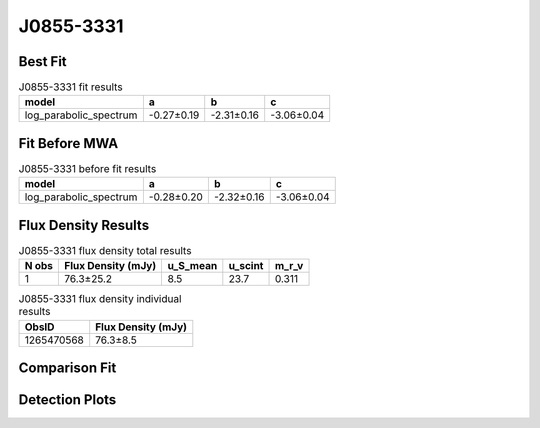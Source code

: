 .. _J0855-3331:
J0855-3331
==========

Best Fit
--------
.. image:: best_fits/J0855-3331_log_parabolic_spectrum_fit.png
  :width: 800

.. csv-table:: J0855-3331 fit results
   :header: "model","a","b","c"

   "log_parabolic_spectrum","-0.27±0.19","-2.31±0.16","-3.06±0.04"

Fit Before MWA
--------------
.. image:: before_mwa/J0855-3331_log_parabolic_spectrum_fit.png
  :width: 800

.. csv-table:: J0855-3331 before fit results
   :header: "model","a","b","c"

   "log_parabolic_spectrum","-0.28±0.20","-2.32±0.16","-3.06±0.04"


Flux Density Results
--------------------
.. csv-table:: J0855-3331 flux density total results
   :header: "N obs", "Flux Density (mJy)", "u_S_mean", "u_scint", "m_r_v"

   "1",  "76.3±25.2", "8.5", "23.7", "0.311"

.. csv-table:: J0855-3331 flux density individual results
   :header: "ObsID", "Flux Density (mJy)"

    "1265470568", "76.3±8.5"

Comparison Fit
--------------
.. image:: comparison_fits/J0855-3331_comparison_fit.png
  :width: 800

Detection Plots
---------------

.. image:: detection_plots/1265470568_J0855-3331.prepfold.png
  :width: 800

.. image:: on_pulse_plots/1265470568_J0855-3331_512_bins_gaussian_components.png
  :width: 800